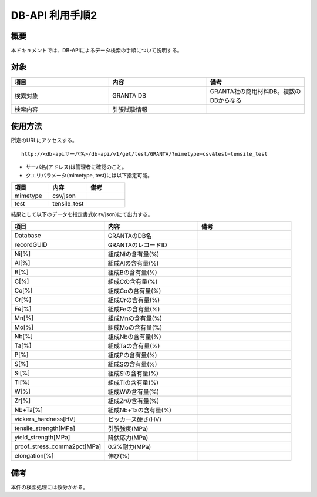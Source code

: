 =====================================
DB-API 利用手順2
=====================================


概要
==================================================

| 本ドキュメントでは、DB-APIによるデータ検索の手順について説明する。


対象
==================================================

.. csv-table::
    :header: 項目, 内容, 備考
    :widths: 20, 20, 20

    検索対象, GRANTA DB, GRANTA社の商用材料DB。複数のDBからなる
    検索内容, 引張試験情報,



使用方法
==================================================

| 所定のURLにアクセスする。

::

    http://<db-apiサーバ名>/db-api/v1/get/test/GRANTA/?mimetype=csv&test=tensile_test


* サーバ名(アドレス)は管理者に確認のこと。
* クエリパラメータ(mimetype, test)には以下指定可能。

.. csv-table::
    :header: 項目, 内容, 備考
    :widths: 20, 20, 20

    mimetype, csv/json,
    test, tensile_test, 


| 結果として以下のデータを指定書式(csv/json)にて出力する。

.. csv-table::
    :header: 項目, 内容, 備考
    :widths: 20, 20, 20

    Database, GRANTAのDB名,
    recordGUID, GRANTAのレコードID,
    Ni[%], 組成Niの含有量(%),
    Al[%], 組成Alの含有量(%),
    B[%], 組成Bの含有量(%),
    C[%], 組成Cの含有量(%),
    Co[%], 組成Coの含有量(%),
    Cr[%], 組成Crの含有量(%),
    Fe[%], 組成Feの含有量(%),
    Mn[%], 組成Mnの含有量(%),
    Mo[%], 組成Moの含有量(%),
    Nb[%], 組成Nbの含有量(%),
    Ta[%], 組成Taの含有量(%),
    P[%], 組成Pの含有量(%),
    S[%], 組成Sの含有量(%),
    Si[%], 組成Siの含有量(%),
    Ti[%], 組成Tiの含有量(%),
    W[%], 組成Wの含有量(%),
    Zr[%], 組成Zrの含有量(%),
    Nb+Ta[%], 組成Nb+Taの含有量(%),
    vickers_hardness[HV], ビッカース硬さ(HV),
    tensile_strength[MPa], 引張強度(MPa),
    yield_strength[MPa], 降伏応力(MPa),
    proof_stress_comma2pct[MPa], 0.2%耐力(MPa),
    elongation[%], 伸び(%),


備考
==================================================

本件の検索処理には数分かかる。

